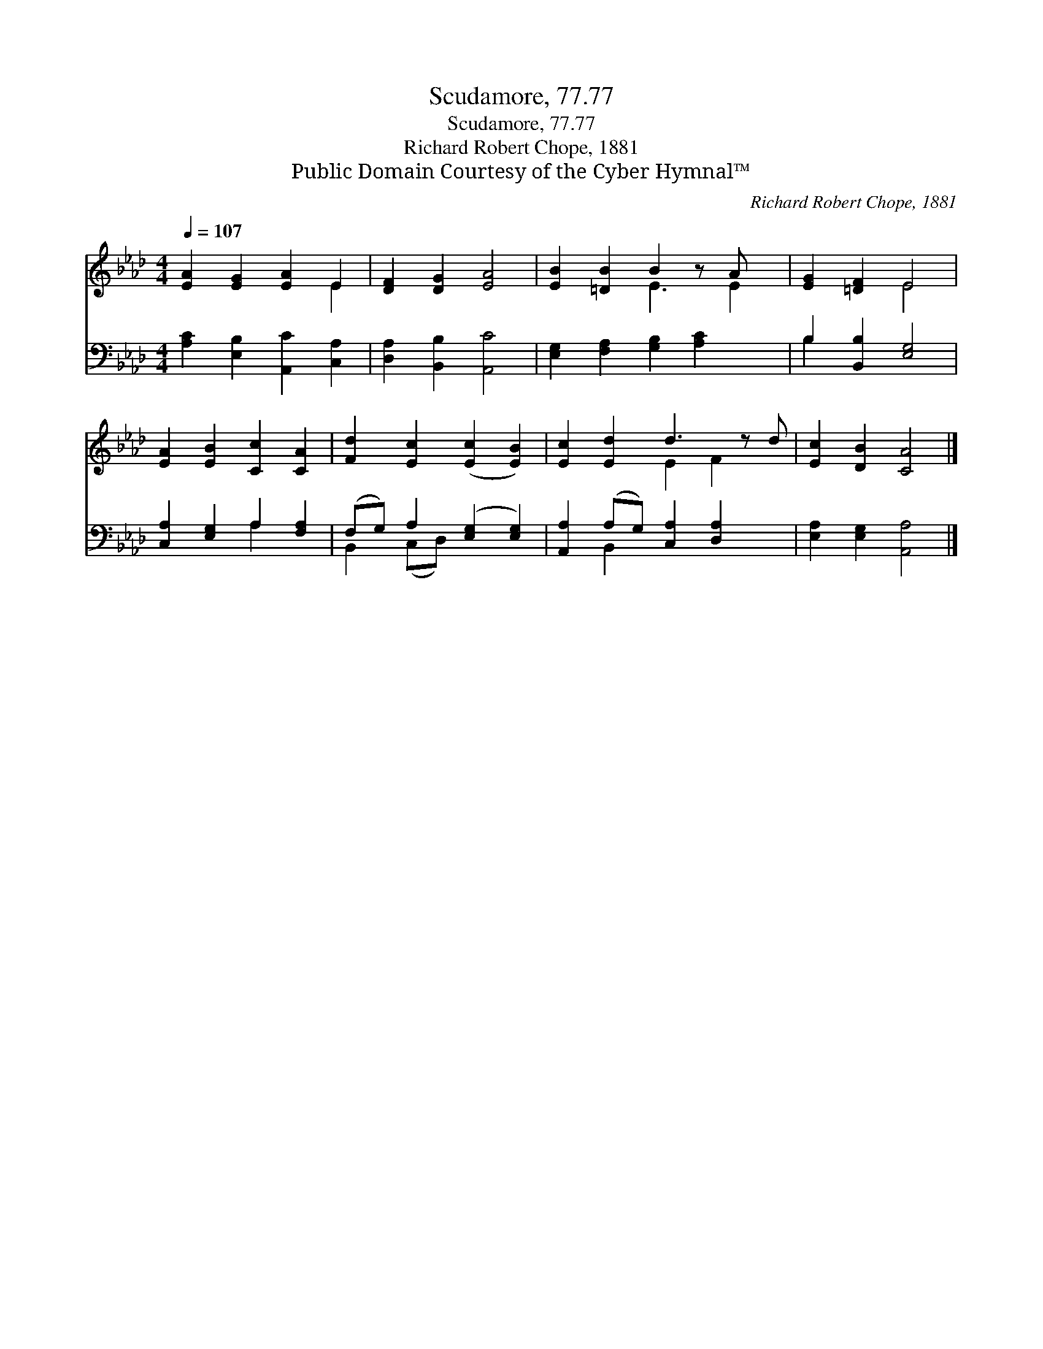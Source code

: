 X:1
T:Scudamore, 77.77
T:Scudamore, 77.77
T:Richard Robert Chope, 1881
T:Public Domain Courtesy of the Cyber Hymnal™
C:Richard Robert Chope, 1881
Z:Public Domain
Z:Courtesy of the Cyber Hymnal™
%%score ( 1 2 ) ( 3 4 )
L:1/8
Q:1/4=107
M:4/4
K:Ab
V:1 treble 
V:2 treble 
V:3 bass 
V:4 bass 
V:1
 [EA]2 [EG]2 [EA]2 E2 | [DF]2 [DG]2 [EA]4 | [EB]2 [=DB]2 B2 z A x | [EG]2 [=DF]2 E4 | %4
 [EA]2 [EB]2 [Cc]2 [CA]2 | [Fd]2 [Ec]2 ([Ec]2 [EB]2) | [Ec]2 [Ed]2 d3 z d | [Ec]2 [DB]2 [CA]4 |] %8
V:2
 x6 E2 | x8 | x4 E3 E2 | x4 E4 | x8 | x8 | x4 E2 F2 x | x8 |] %8
V:3
 [A,C]2 [E,B,]2 [A,,C]2 [C,A,]2 | [D,A,]2 [B,,B,]2 [A,,C]4 | [E,G,]2 [F,A,]2 [G,B,]2 [A,C]2 x | %3
 B,2 [B,,B,]2 [E,G,]4 | [C,A,]2 [E,G,]2 A,2 [F,A,]2 | (F,G,) A,2 ([E,G,]2 [E,G,]2) | %6
 [A,,A,]2 (A,G,) [C,A,]2 [D,A,]2 x | [E,A,]2 [E,G,]2 [A,,A,]4 |] %8
V:4
 x8 | x8 | x9 | B,2 x6 | x4 A,2 x2 | B,,2 (C,D,) x4 | x2 B,,2 x5 | x8 |] %8

